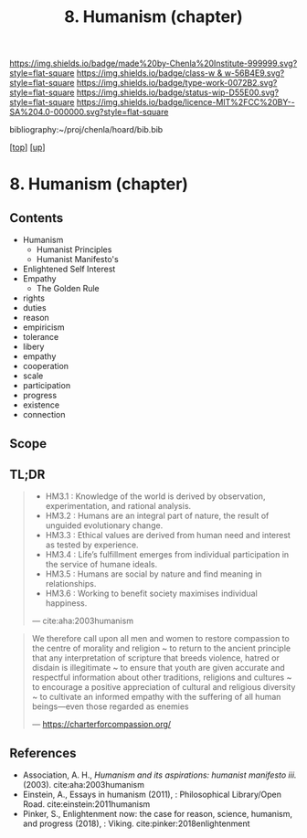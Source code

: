 #   -*- mode: org; fill-column: 60 -*-

#+TITLE: 8. Humanism (chapter) 
#+STARTUP: showall
#+TOC: headlines 4
#+PROPERTY: filename

[[https://img.shields.io/badge/made%20by-Chenla%20Institute-999999.svg?style=flat-square]] 
[[https://img.shields.io/badge/class-w & w-56B4E9.svg?style=flat-square]]
[[https://img.shields.io/badge/type-work-0072B2.svg?style=flat-square]]
[[https://img.shields.io/badge/status-wip-D55E00.svg?style=flat-square]]
[[https://img.shields.io/badge/licence-MIT%2FCC%20BY--SA%204.0-000000.svg?style=flat-square]]

bibliography:~/proj/chenla/hoard/bib.bib

[[[../../index.org][top]]] [[[../index.org][up]]]
* 8. Humanism (chapter)
:PROPERTIES:
:CUSTOM_ID:
:Name:     /home/deerpig/proj/chenla/warp/01/08/ww-humanism.org
:Created:  2018-05-22T22:23@Prek Leap (11.642600N-104.919210W)
:ID:       64a9650a-4756-442a-ba66-6317dafbb6f1
:VER:      580274663.244572248
:GEO:      48P-491193-1287029-15
:BXID:     proj:AHD6-1676
:Class:    primer
:Type:     work
:Status:   wip
:Licence:  MIT/CC BY-SA 4.0
:END:

** Contents
  - Humanism
   - Humanist Principles
   - Humanist Manifesto's
  - Enlightened Self Interest
  - Empathy
    - The Golden Rule



  - rights
  - duties
  - reason
  - empiricism
  - tolerance
  - libery
  - empathy
  - cooperation
  - scale
  - participation
  - progress
  - existence
  - connection
  
** Scope



** TL;DR





#+begin_quote
  - HM3.1 : Knowledge of the world is derived by observation,
    experimentation, and rational analysis.
  - HM3.2 : Humans are an integral part of nature, the result of
    unguided evolutionary change.
  - HM3.3 : Ethical values are derived from human need and interest as
    tested by experience.
  - HM3.4 : Life’s fulfillment emerges from individual participation
    in the service of humane ideals.
  - HM3.5 : Humans are social by nature and find meaning in
    relationships.
  - HM3.6 : Working to benefit society maximises individual happiness.

 — cite:aha:2003humanism
#+end_quote






#+begin_quote
We therefore call upon all men and women to restore compassion to the
centre of morality and religion ~ to return to the ancient principle
that any interpretation of scripture that breeds violence, hatred or
disdain is illegitimate ~ to ensure that youth are given accurate and
respectful information about other traditions, religions and cultures
~ to encourage a positive appreciation of cultural and religious
diversity ~ to cultivate an informed empathy with the suffering of all
human beings—even those regarded as enemies

— https://charterforcompassion.org/
#+end_quote


** References


  - Association, A. H., /Humanism and its aspirations: humanist
    manifesto iii./ (2003).
    cite:aha:2003humanism
  - Einstein, A., Essays in humanism (2011), : Philosophical
    Library/Open Road.
    cite:einstein:2011humanism
  - Pinker, S., Enlightenment now: the case for reason, science,
    humanism, and progress (2018), : Viking.
    cite:pinker:2018enlightenment
